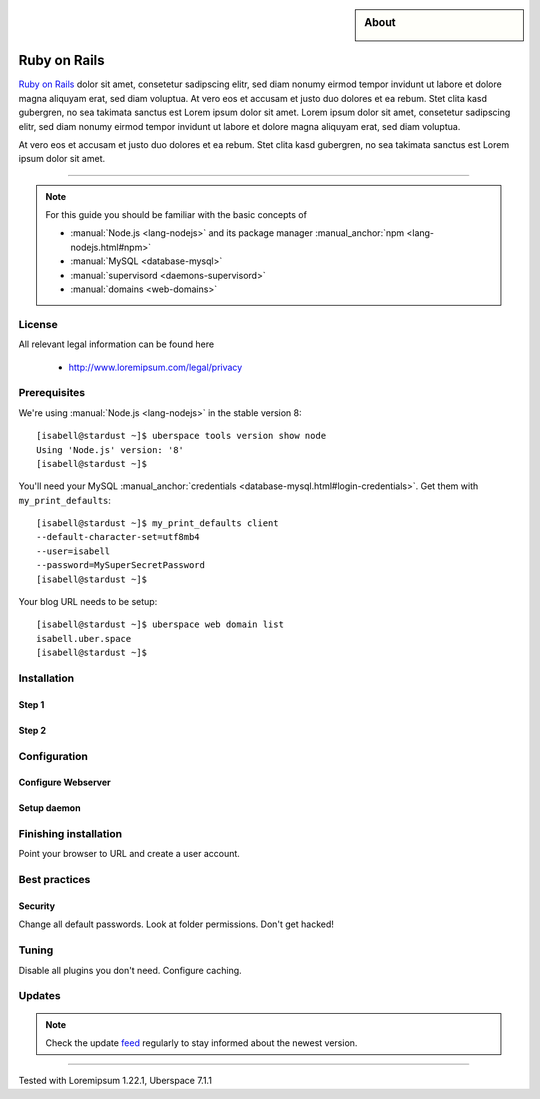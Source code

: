 .. highlight:: console

.. author:: YourName <YourURL/YourMail>

.. categorize your guide! refer to the current list of tags: https://lab.uberspace.de/tags
.. tag:: lang-ruby
.. tag:: web

.. sidebar:: About

  .. image:: _static/images/Ruby_On_Rails_Logo.svg
      :align: center

##########
Ruby on Rails
##########

.. tag_list::

`Ruby on Rails`_ dolor sit amet, consetetur sadipscing elitr, sed diam nonumy eirmod tempor invidunt ut labore et dolore magna aliquyam erat, sed diam voluptua. At vero eos et accusam et justo duo dolores et ea rebum. Stet clita kasd gubergren, no sea takimata sanctus est Lorem ipsum dolor sit amet. Lorem ipsum dolor sit amet, consetetur sadipscing elitr, sed diam nonumy eirmod tempor invidunt ut labore et dolore magna aliquyam erat, sed diam voluptua.

At vero eos et accusam et justo duo dolores et ea rebum. Stet clita kasd gubergren, no sea takimata sanctus est Lorem ipsum dolor sit amet.

----

.. note:: For this guide you should be familiar with the basic concepts of

  * :manual:`Node.js <lang-nodejs>` and its package manager :manual_anchor:`npm <lang-nodejs.html#npm>`
  * :manual:`MySQL <database-mysql>`
  * :manual:`supervisord <daemons-supervisord>`
  * :manual:`domains <web-domains>`

License
=======

All relevant legal information can be found here

  * http://www.loremipsum.com/legal/privacy

Prerequisites
=============

We're using :manual:`Node.js <lang-nodejs>` in the stable version 8:

::

 [isabell@stardust ~]$ uberspace tools version show node
 Using 'Node.js' version: '8'
 [isabell@stardust ~]$

You'll need your MySQL :manual_anchor:`credentials <database-mysql.html#login-credentials>`. Get them with ``my_print_defaults``:

::

 [isabell@stardust ~]$ my_print_defaults client
 --default-character-set=utf8mb4
 --user=isabell
 --password=MySuperSecretPassword
 [isabell@stardust ~]$

Your blog URL needs to be setup:

::

 [isabell@stardust ~]$ uberspace web domain list
 isabell.uber.space
 [isabell@stardust ~]$

Installation
============

Step 1
------

Step 2
------

Configuration
=============

Configure Webserver
-------------------

Setup daemon
------------

Finishing installation
======================

Point your browser to URL and create a user account.

Best practices
==============

Security
--------

Change all default passwords. Look at folder permissions. Don't get hacked!

Tuning
======

Disable all plugins you don't need. Configure caching.

Updates
=======

.. note:: Check the update feed_ regularly to stay informed about the newest version.


.. _Loremipsum: https://en.wikipedia.org/wiki/Lorem_ipsum
.. _feed: https://github.com/lorem/ipsum/releases.atom

----

Tested with Loremipsum 1.22.1, Uberspace 7.1.1

.. author_list::
